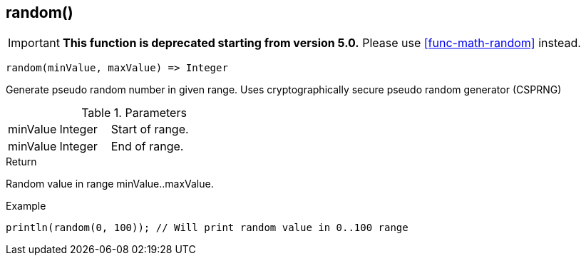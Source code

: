 [.nxsl-function]
[[func-random]]
== random()

****
[IMPORTANT]
====
*This function is deprecated starting from version 5.0.*
Please use <<func-math-random>> instead.
====
****

[source,c]
----
random(minValue, maxValue) => Integer
----

Generate pseudo random number in given range. Uses cryptographically secure pseudo random generator (CSPRNG)

.Parameters
[cols="1,1,3" grid="none", frame="none"]
|===
|minValue|Integer|Start of range.
|minValue|Integer|End of range.
|===

.Return
Random value in range minValue..maxValue.

.Example
[.source]
....
println(random(0, 100)); // Will print random value in 0..100 range
....
